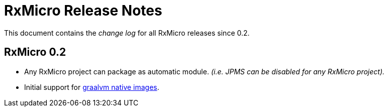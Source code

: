 [[release-notes]]
= RxMicro Release Notes

This document contains the _change log_ for all RxMicro releases since 0.2.

== RxMicro 0.2

- Any RxMicro project can package as automatic module.
  _(i.e. JPMS can be disabled for any RxMicro project)._
- Initial support for https://www.graalvm.org/docs/reference-manual/native-image/[graalvm native images].
